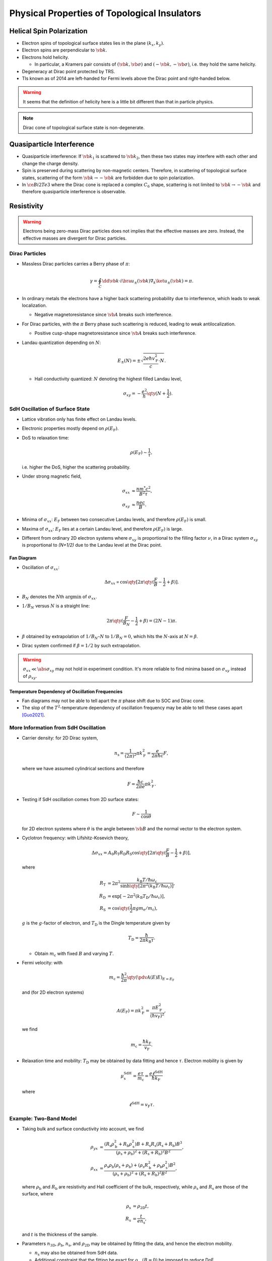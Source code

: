 Physical Properties of Topological Insulators
======================================================

.. rst-class:: text-right text-muted

    『三次元ってのはな、もっと面倒くさいんだよ。』

Helical Spin Polarization
-----------------------------

* Electron spins of topological surface states lies in the plane :math:`(k_x, k_y)`.
* Electron spins are perpendicular to :math:`\vb{k}`.
* Electrons hold helicity.
  
  * In particular, a Kramers pair consists of :math:`(\vb{k},\vb*{\sigma})` and :math:`(-\vb{k},-\vb*{\sigma})`, i.e. they hold the same helicity.
* Degeneracy at Dirac point protected by TRS.
* TIs known as of 2014 are left-handed for Fermi levels above the Dirac point and right-handed below.

.. warning::
    It seems that the definition of helicity here is a little bit different than that in particle physics.

.. note::
    Dirac cone of topological surface state is non-degenerate.

Quasiparticle Interference
-------------------------------

* Quasiparticle interference: If :math:`\vb{k}_1` is scattered to :math:`\vb{k}_2`, then these two states may interfere with each other and change the charge density.
* Spin is preserved during scattering by non-magnetic centers. Therefore, in scattering of topological surface states, scattering of the form :math:`\vb{k} \rightarrow -\vb{k}` are forbidden due to spin polarization.
* In :math:`\ce{Bi2Te3}` where the Dirac cone is replaced a complex :math:`C_6` shape, scattering is not limited to :math:`\vb{k} \rightarrow -\vb{k}` and therefore quasiparticle interference is observable.

Resistivity
------------------------

.. warning::
    Electrons being zero-mass Dirac particles does not implies that the effective masses are zero. Instead, the effective masses are divergent for Dirac particles.

Dirac Particles
^^^^^^^^^^^^^^^^^^^^^^^^

* Massless Dirac particles carries a Berry phase of :math:`\pi`:
  
  .. math::
      \gamma = \oint_C \dd{\vb{k}} \cdot i \bra{u_\pm(\vb{k})} \nabla_k \ket{u_\pm(\vb{k})} = \pi.
* In ordinary metals the electrons have a higher back scattering probability due to interference, which leads to weak localization.
  
  * Negative magnetoresistance since :math:`\vb{A}` breaks such interference.
* For Dirac particles, with the :math:`\pi` Berry phase such scattering is reduced, leading to weak antilocalization.

  * Positive cusp-shape magnetoresistance since :math:`\vb{A}` breaks such interference.
* Landau quantization depending on :math:`N`:
  
  .. math::
      E_\pm(N) = \pm \sqrt{\frac{2e\hbar v_{\mathrm{F}}^2}{c} \cdot N}.
  * Hall conductivity quantized: :math:`N` denoting the highest filled Landau level,
    
    .. math::
        \sigma_{xy} = -\frac{e^2}{h} \qty(N + \frac{1}{2}).

SdH Oscillation of Surface State
^^^^^^^^^^^^^^^^^^^^^^^^^^^^^^^^^^^^^

* Lattice vibration only has finite effect on Landau levels.
* Electronic properties mostly depend on :math:`\rho(E_{\mathrm{F}})`.
* DoS to relaxation time:

  .. math::
      \rho(E_{\mathrm{F}}) \sim \frac{1}{\tau},
  i.e. higher the DoS, higher the scattering probability.
* Under strong magnetic field,
  
  .. math::
      \sigma_{xx} &\approx \frac{nm^* c^2}{B^2 \tau}, \\
      \sigma_{xy} &\approx \frac{nec}{B}.
* Minima of :math:`\sigma_{xx}`: :math:`E_{\mathrm{F}}` between two consecutive Landau levels, and therefore :math:`\rho(E_{\mathrm{F}})` is small.
* Maxima of :math:`\sigma_{xx}`: :math:`E_{\mathrm{F}}` lies at a certain Landau level, and therefore :math:`\rho(E_{\mathrm{F}})` is large.
* Different from ordinary 2D electron systems where :math:`\sigma_{xy}` is proportional to the filling factor :math:`\nu`, in a Dirac system :math:`\sigma_{xy}` is proportional to `(N+1/2)` due to the Landau level at the Dirac point.

Fan Diagram
""""""""""""""""""

* Oscillation of :math:`\sigma_{xx}`:

  .. math::
      \Delta \sigma_{xx} \propto \cos \qty[ 2\pi\qty(\frac{F}{B} - \frac{1}{2} + \beta)].
* :math:`B_N` denotes the :math:`N`\ th :math:`\operatorname{argmin}` of :math:`\sigma_{xx}`.
* :math:`1/B_N` versus :math:`N` is a straight line:
  
  .. math::
      2\pi \qty(\frac{F}{B_N} - \frac{1}{2} + \beta) = (2N - 1)\pi.
* :math:`\beta` obtained by extrapolation of :math:`1/B_N`\ -:math:`N` to :math:`1/B_N = 0`, which hits the :math:`N`-axis at :math:`N=\beta`.
* Dirac system confirmed if :math:`\beta = 1/2` by such extrapolation.

.. warning::
    :math:`\sigma_{xx} \ll \abs{\sigma_{xy}}` may not hold in experiment condition. It's more reliable to find minima based on :math:`\sigma_{xy}` instead of :math:`\rho_{xy}`.

Temperature Dependency of Oscillation Frequencies
""""""""""""""""""""""""""""""""""""""""""""""""""

* Fan diagrams may not be able to tell apart the :math:`\pi` phase shift due to SOC and Dirac cone.
* The slop of the :math:`T^2`-temperature dependency of  oscillation frequency may be able to tell these cases apart [Guo2021]_.

More Information from SdH Oscillation
^^^^^^^^^^^^^^^^^^^^^^^^^^^^^^^^^^^^^^^^

* Carrier density: for 2D Dirac system,
  
  .. math::
      n_{\mathrm{s}} = \frac{1}{(2\pi)^2} \pi k_{\mathrm{F}}^2 = \frac{e}{2\pi \hbar c}F,
  where we have assumed cylindrical sections and therefore
  
  .. math::
      F = \frac{\hbar c}{2\pi e} \pi k_{\mathrm{F}}^2.
* Testing if SdH oscillation comes from 2D surface states:
  
  .. math::
      F \sim \frac{1}{\cos\theta}
  for 2D electron systems where :math:`\theta` is the angle between :math:`\vb{B}` and the normal vector to the electron system.
* Cyclotron frequency: with Lifshitz-Kosevich theory,
  
  .. math::
      \Delta \sigma_{xx} = A_0 R_{\mathrm{T}} R_{\mathrm{D}} R_{\mathrm{S}} \cos \qty[2\pi \qty(\frac{F}{B} - \frac{1}{2} + \beta)],
  where

  .. math::
      R_{\mathrm{T}} &= 2\pi^2 \frac{k_{\mathrm{B}} T / \hbar\omega_{\mathrm{c}}}{\sinh \qty[2\pi^2 (k_{\mathrm{B}} T / \hbar \omega_{\mathrm{c}} )]}, \\
      R_{\mathrm{D}} &= \exp [-2\pi^2 (k_{\mathrm{B}} T_{\mathrm{D}} / \hbar \omega_{\mathrm{c}})], \\
      R_{\mathrm{S}} &= \cos \qty(\frac{1}{2} \pi g m_{\mathrm{e}} / m_{\mathrm{c}}),
  :math:`g` is the :math:`g`\ -factor of electron, and :math:`T_{\mathrm{D}}` is the Dingle temperature given by

  .. math::
      T_{\mathrm{D}} = \frac{\hbar}{2\pi k_{\mathrm{B}} \tau}.
  
  * Obtain :math:`m_{\mathrm{c}}` with fixed :math:`B` and varying :math:`T`.
* Fermi velocity: with
  
  .. math::
      m_{\mathrm{c}} = \frac{\hbar^2}{2\pi} \qty(\pdv{A(E)}{E})_{E=E_{\mathrm{F}}}
  
  and (for 2D electron systems)

  .. math::
      A(E_{\mathrm{F}}) = \pi k_{\mathrm{F}}^2 = \frac{ \pi E_{\mathrm{F}}^2 }{ (\hbar v_{\mathrm{F}})^2 },

  we find

  .. math::
      m_{\mathrm{c}} = \frac{\hbar k_{\mathrm{F}}}{v_{\mathrm{F}}}.
* Relaxation time and mobility: :math:`T_{\mathrm{D}}` may be obtained by data fitting and hence :math:`\tau`. Electron mobility is given by
  
  .. math::
      \mu_{\mathrm{s}}^{\mathrm{SdH}} = \frac{e\tau}{m_{\mathrm{c}}} = \frac{e\ell^{\mathrm{SdH}}}{\hbar k_{\mathrm{F}}}

  where
  
  .. math::
      \ell^{\mathrm{SdH}} = v_{\mathrm{F}} \tau.

Example: Two-Band Model
^^^^^^^^^^^^^^^^^^^^^^^^^^^^^^

* Taking bulk and surface conductivity into account, we find
  
  .. math::
      \rho_{yx} &= \frac{(R_{\mathrm{s}} \rho_{\mathrm{b}}^2 + R_{\mathrm{b}}\rho_{\mathrm{s}}^2)B + R_{\mathrm{s}} R_{\mathrm{s}} (R_{\mathrm{s}} + R_{\mathrm{b}})B^3}{(\rho_{\mathrm{s}} + \rho_{\mathrm{b}})^2 + (R_{\mathrm{s}} + R_{\mathrm{b}})^2 B^2}, \\
      \rho_{xx} &= \frac{\rho_{\mathrm{s}} \rho_{\mathrm{b}} (\rho_{\mathrm{s}} + \rho_{\mathrm{b}}) + (\rho_{\mathrm{s}} R_{\mathrm{b}}^2 + \rho_{\mathrm{b}} \rho_{\mathrm{s}}^2)B^2}{(\rho_{\mathrm{s}} + \rho_{\mathrm{b}})^2 + (R_{\mathrm{s}} + R_{\mathrm{b}})^2 B^2},
  where :math:`\rho_{\mathrm{b}}` and :math:`R_{\mathrm{b}}` are resistivity and Hall coefficient of the bulk, respectively, while :math:`\rho_{\mathrm{s}}` and :math:`R_{\mathrm{s}}` are those of the surface, where
  
  .. math::
      \rho_{\mathrm{s}} &= \rho_{\mathrm{2D}} t, \\
      R_{\mathrm{s}} &= \frac{t}{e n_{\mathrm{s}}},
  and :math:`t` is the thickness of the sample.
* Parameters :math:`n_{\mathrm{3D}}`, :math:`\rho_{\mathrm{b}}`, :math:`n_{\mathrm{s}}`, and :math:`\rho_{\mathrm{2D}}` may be obtained by fitting the data, and hence the electron mobility.
  
  * :math:`n_{\mathrm{s}}` may also be obtained from SdH data.
  * Additional constraint that the fitting be exact for :math:`\rho_{xx}(B=0)` be imposed to reduce DoF.

.. warning::
    :math:`\mu^{\mathrm{tr}}_{\mathrm{s}} > \mu^{\mathrm{SdH}}_{\mathrm{s}}` due to difference in scattering mechanisms.

Weak Antilocalization
^^^^^^^^^^^^^^^^^^^^^^^^^^^^

* Weak localization: back scattering :math:`\vb{k}\rightarrow -\vb{k}` has the largest amplitude due to interference.
  
  * Negative magnetoresistance because magnetic field breaks TRS and hence the interference.
* Weak antilocalization: back scattering reduced due to the Berry phase of :math:`\pi` for each cycle. Electron mobility is therefore higher.
  
  * Positive magnetoresistance of cusp shape because magnetic field breaks TRS and hence the interference.

.. warning::
    Weak antilocalization may also be caused by strong spin-orbit coupling. Therefore, this phenomenon is not limited to Dirac systems.

* Magnetoresistance from antilocalization: Hikami-Larkin-Nagaoka equation
  
  .. math::
      \Delta \sigma_{xx}(B) = \alpha \frac{e^2}{\pi h} \qty[ \Psi\qty(\frac{\hbar c}{4eL_\phi^2 B} + \frac{1}{2}) - \ln\qty(\frac{\hbar c}{4e L_\phi^2 B}) ],
  where :math:`L_\phi` is the phase coherence length of electron, and :math:`\alpha` is :math:`-1/2` for each conducting channel.
  
  * For thin film samples where the thinkness is less than :math:`L_\phi` (around 100nm to 1000nm), the channels on the two surfaces are combined as one and therefore :math:`\alpha = -1/2`.

Topological Protection of Surface States
^^^^^^^^^^^^^^^^^^^^^^^^^^^^^^^^^^^^^^^^^^^^^

Aspects of Protection
""""""""""""""""""""""""""

* Non-trivial :math:`\mathbb{Z}_2` index implies the existence of surface states.
* Anti-parallel spin at :math:`\vb{k}` and :math:`-\vb{k}` reduces back scattering and therefore protects surface transport.
* Weak antilocalization due to Berry phase of :math:`\pi` of massless Dirac particles antilocalizes electrons and therefore protects surface transport.

Breaking of Protection
""""""""""""""""""""""""""

* Thickness reduced :math:`\Downarrow`
* States on top and bottom surfaces get mixed :math:`\Downarrow`
* Energy gap opens :math:`\Downarrow`
* Berry phase
  
  .. math::
      \gamma \approx \pi \qty(1 - \frac{\Delta}{E_{\mathrm{F}}}) \Downarrow
* Weak antilocalization reduced :math:`\Downarrow`
* Electron mobility reduced.

Aharonov-Bohm Effect in Nano-Ribbons
----------------------------------------

* Magnetic field applied along longitudinal direction.
* Oscillation (of period :math:`\Phi = h/e`) of :math:`\sigma` occurs for ribbon width below 570nm.
* Oscillation disappears for width above.
* Coherence length inferred to be around 500nm.
* Altshuler-Aronov-Spivak effect not observed.

Magnetism
--------------

* Magnetism (bulk or surface) found upon doing with magnetic atoms.

  * Bulk magnetism found in doped :math:`\ce{Bi2Te3}` with :math:`\ce{Mn}`.
  * Surface magnetism found in doped :math:`\ce{Bi2Se3}` and :math:`\ce{Bi2(Se,Te)3}` thin film with :math:`\ce{Mn}`.
    
    * Possibly due to RKKY interaction.

Quantum Anomalous Hall Effect
--------------------------------

* QAHE found in :math:`\ce{Cr}`\ -doped :math:`\ce{(Bi,Sb)_2Te3}` thin film and :math:`\ce{Mn}`\ -doped :math:`\ce{Bi2(Se,Te)3}` thin film [Chang2013]_.
  
  * Magnetism of doping ions breaks TRS and therefore creates gap at Dirac point.
  * Hence one-dimensional edge states created.

Topological Magnetoelectric Effect
--------------------------------------

* Lagrangian
  
  .. math::
      \mathcal{L} = \frac{1}{8\pi} \qty(\epsilon \vb{E}^2 - \frac{1}{\mu} \vb{B}^2) + \qty(\frac{\alpha}{4\pi^2}) \theta \vb{E}\cdot \vb{B}.

  * :math:`\theta = \pi` for :math:`\mathbb{Z}_2` topological insulators.
  * Electromagnetic response:
    
    .. math::
        \vb{D} &= \vb{E} + 4\pi \vb{P} - \frac{\alpha\theta}{\pi}\vb{B}, \\
        \vb{H} &= \vb{B} - 4\pi \vb{M} + \frac{\alpha \theta}{\pi} \vb{E}.
* Topological magnetoelectric effect: an electric field induces a magnetic field in the same direction.
  
  * Dirac gap must be opened and Fermi level must be tuned therein.
* Image magnetic monopole: electric charge close to the surface may induce magnetic field of the form of an magnetic monopole in the TI.

Spintronics
--------------

* Spin pumping may be achieved by connecting the surface of TI to magnetic materials.

Spin Transport in the Ballistic Transport Regime
^^^^^^^^^^^^^^^^^^^^^^^^^^^^^^^^^^^^^^^^^^^^^^^^^^^

* The injected spins are converted into a charge current along the Hall direction due to the spin-momentum locking on the surface state.
* Direction of spin-induced voltage difference depends on the injected spin direction.

Spin Transport in the Diffusive Transport Regime
^^^^^^^^^^^^^^^^^^^^^^^^^^^^^^^^^^^^^^^^^^^^^^^^^^^

Spin transport is too small at the diffusive transport regime, i.e. where the mean free path of electrons are smaller than the sample size.

* Hamiltonian of surface states:
  
  .. math::
      H = \hbar v_{\mathrm{F}} (k_x \sigma_x + k_y \sigma_y) - \mu_{\mathrm{B}}(H_x \sigma_x + H_y \sigma_y).
  
  * :math:`\vb{H}_\parallel` shift the Dirac point.
  * :math:`H_\perp` opens the Dirac gap.
* Under zero magnetic field, the average :math:`k` is shifted by
  
  .. math::
      \Delta k = \frac{mJ}{ne\hbar}
  since

  .. math::
      J = nev,\quad mv = e\tau E,\quad \Delta k = \frac{e\tau E}{\hbar}.
  
  * Spin average: with electric field applied along :math:`y`\ -direction,
    
    .. math::
        \langle \sigma_x \rangle = \frac{J_y}{2ev_{\mathrm{F}}},
    
    too small to be detectable.
* Under nonzero magnetic field,
  
  .. math::
      \Delta k \approx \frac{\mu_{\mathrm{B}} {H}_{\parallel}}{\hbar v_{\mathrm{F}}}
  
  and

  .. math::
      \langle \sigma_x \rangle \sim \frac{n\Delta k_y}{k_{\mathrm{F}}},

  also too small.

Optics
----------

* Low energy (THz, i.e. meV) regime is preferable.
* Interval of Landau levels measurable.
* AC topological magnetoelectric effect: topological magnetoelectric effect from the AC field of the light beam.
* Faraday effect: rotation of the polarization plane of light transmitted, where the incident light is parallel to the magnetic field.
  
  .. math::
      \theta_{\mathrm{F}} \approx (\nu_{\mathrm{T}} + \nu_{\mathrm{B}}) \alpha,
  where :math:`\nu_{\mathrm{T}}` and :math:`\nu_{\mathrm{B}}` are Landau filling factors of the top surface and the bottom surface, respectively.
* Magnetic Kerr effect: rotation of the polarization plane of light reflected, where the incident light is parallel to the magnetic field.
  
  .. math::
      \theta_{\mathrm{K}} \approx \pm \frac{\pi}{2}.
* Floquet-Bloch state: periodic pattern of :math:`E`\ -axis of the Dirac cone with quasi-equilibrium eigenstates.

  * Observable using pump-probe ARPES.


References
-------------

.. [Guo2021] `Temperature dependence of quantum oscillations from non-parabolic dispersions <https://www.nature.com/articles/s41467-021-26450-1>`_
.. [Chang2013] `Experimental Observation of the Quantum Anomalous Hall Effect in a Magnetic Topological Insulator <https://www.science.org/doi/10.1126/science.1234414>`_